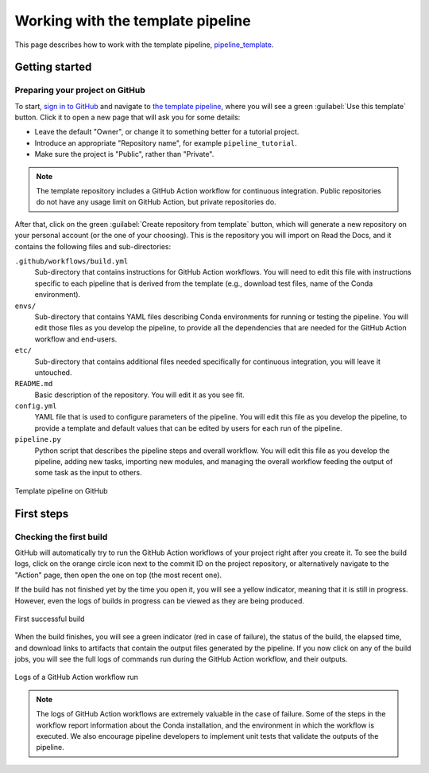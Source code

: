 Working with the template pipeline
==================================

This page describes how to work with the template pipeline,
`pipeline_template <https://github.com/sims-lab/pipeline_template/>`_.

Getting started
---------------

Preparing your project on GitHub
~~~~~~~~~~~~~~~~~~~~~~~~~~~~~~~~

To start, `sign in to GitHub <https://github.com/login>`_
and navigate to `the template pipeline <https://github.com/sims-lab/pipeline_template/>`_,
where you will see a green :guilabel:`Use this template` button.
Click it to open a new page that will ask you for some details:

* Leave the default "Owner", or change it to something better for a tutorial project.
* Introduce an appropriate "Repository name", for example ``pipeline_tutorial``.
* Make sure the project is "Public", rather than "Private".

.. note::

   The template repository includes a GitHub Action workflow for continuous integration.
   Public repositories do not have any usage limit on GitHub Action, but private repositories do.

After that, click on the green :guilabel:`Create repository from template` button,
which will generate a new repository on your personal account
(or the one of your choosing).
This is the repository you will import on Read the Docs,
and it contains the following files and sub-directories:

``.github/workflows/build.yml``
  Sub-directory that contains instructions for GitHub Action workflows.
  You will need to edit this file with instructions specific to each pipeline
  that is derived from the template (e.g., download test files,
  name of the Conda environment).

``envs/``
  Sub-directory that contains YAML files describing Conda environments
  for running or testing the pipeline.
  You will edit those files as you develop the pipeline,
  to provide all the dependencies that are needed for
  the GitHub Action workflow and end-users.

``etc/``
  Sub-directory that contains additional files needed specifically 
  for continuous integration, you will leave it untouched.

``README.md``
  Basic description of the repository.
  You will edit it as you see fit.

``config.yml``
  YAML file that is used to configure parameters of the pipeline.
  You will edit this file as you develop the pipeline,
  to provide a template and default values that can be edited by users
  for each run of the pipeline.

``pipeline.py``
  Python script that describes the pipeline steps and overall workflow.
  You will edit this file as you develop the pipeline,
  adding new tasks, importing new modules, and managing the overall 
  workflow feeding the output of some task as the input to others.

.. figure:: /_static/images/guides/github-template.png
   :width: 80%
   :align: center
   :alt: GitHub template for the tutorial

   Template pipeline on GitHub

First steps
-----------

Checking the first build
~~~~~~~~~~~~~~~~~~~~~~~~

GitHub will automatically try to run the GitHub Action workflows
of your project right after you create it.
To see the build logs, click on the orange circle icon next to
the commit ID on the project repository,
or alternatively navigate to the "Action" page,
then open the one on top (the most recent one).

If the build has not finished yet by the time you open it,
you will see a yellow indicator, meaning that it is still
in progress. However, even the logs of builds in progress
can be viewed as they are being produced.

.. figure:: /_static/images/guides/template-first-successful-build.png
   :width: 80%
   :align: center
   :alt: First successful build

   First successful build

When the build finishes, you will see a green indicator (red in case of failure),
the status of the build, the elapsed time, and download links to artifacts
that contain the output files generated by the pipeline.
If you now click on any of the build jobs, you will see the full logs
of commands run during the GitHub Action workflow, and their outputs.

.. figure:: /_static/images/guides/github-action-logs.png
   :width: 80%
   :align: center
   :alt: Logs of a GitHub Action workflow run.

   Logs of a GitHub Action workflow run

.. note::

   The logs of GitHub Action workflows are extremely valuable in the case of failure.
   Some of the steps in the workflow report information about the Conda installation,
   and the environment in which the workflow is executed.
   We also encourage pipeline developers to implement unit tests that validate the 
   outputs of the pipeline.

